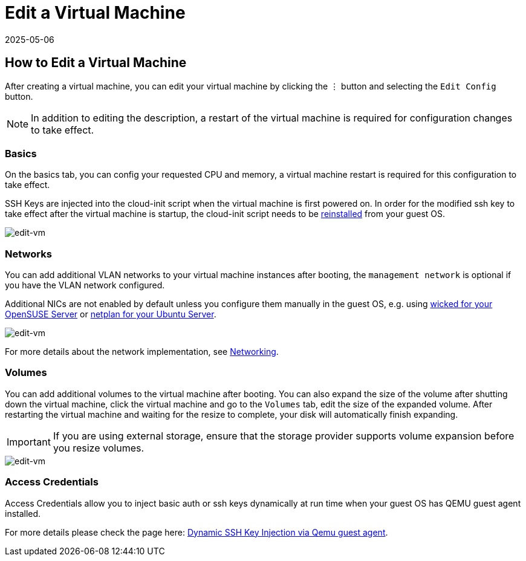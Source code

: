 = Edit a Virtual Machine
:revdate: 2025-05-06
:page-revdate: {revdate}

== How to Edit a Virtual Machine

After creating a virtual machine, you can edit your virtual machine by clicking the `⋮` button and selecting the `Edit Config` button.

[NOTE]
====
In addition to editing the description, a restart of the virtual machine is required for configuration changes to take effect.
====

=== Basics

On the basics tab, you can config your requested CPU and memory, a virtual machine restart is required for this configuration to take effect.

SSH Keys are injected into the cloud-init script when the virtual machine is first powered on. In order for the modified ssh key to take effect after the virtual machine is startup, the cloud-init script needs to be xref:../troubleshooting/faq.adoc#_how_to_install_the_qemu_guest_agent_of_a_running_vm[reinstalled] from your guest OS.

image::vm/edit-vm-basics.png[edit-vm]

=== Networks

You can add additional VLAN networks to your virtual machine instances after booting, the `management network` is optional if you have the VLAN network configured.

Additional NICs are not enabled by default unless you configure them manually in the guest OS, e.g. using https://doc.opensuse.org/documentation/leap/reference/html/book-reference/cha-network.html#sec-network-manconf[wicked for your OpenSUSE Server] or https://ubuntu.com/server/docs/network-configuration[netplan for your Ubuntu Server].

image::vm/edit-vm-networks.png[edit-vm]

For more details about the network implementation, see xref:../networking/vm-network.adoc[Networking].

=== Volumes

You can add additional volumes to the virtual machine after booting. You can also expand the size of the volume after shutting down the virtual machine, click the virtual machine and go to the `Volumes` tab, edit the size of the expanded volume. After restarting the virtual machine and waiting for the resize to complete, your disk will automatically finish expanding.

[IMPORTANT]
====
If you are using external storage, ensure that the storage provider supports volume expansion before you resize volumes.
====

image::vm/edit-vm-volumes.png[edit-vm]

=== Access Credentials

Access Credentials allow you to inject basic auth or ssh keys dynamically at run time when your guest OS has QEMU guest agent installed.

For more details please check the page here: xref:./access-vm.adoc#_dynamic_ssh_key_injection_via_qemu_guest_agent[Dynamic SSH Key Injection via Qemu guest agent].
